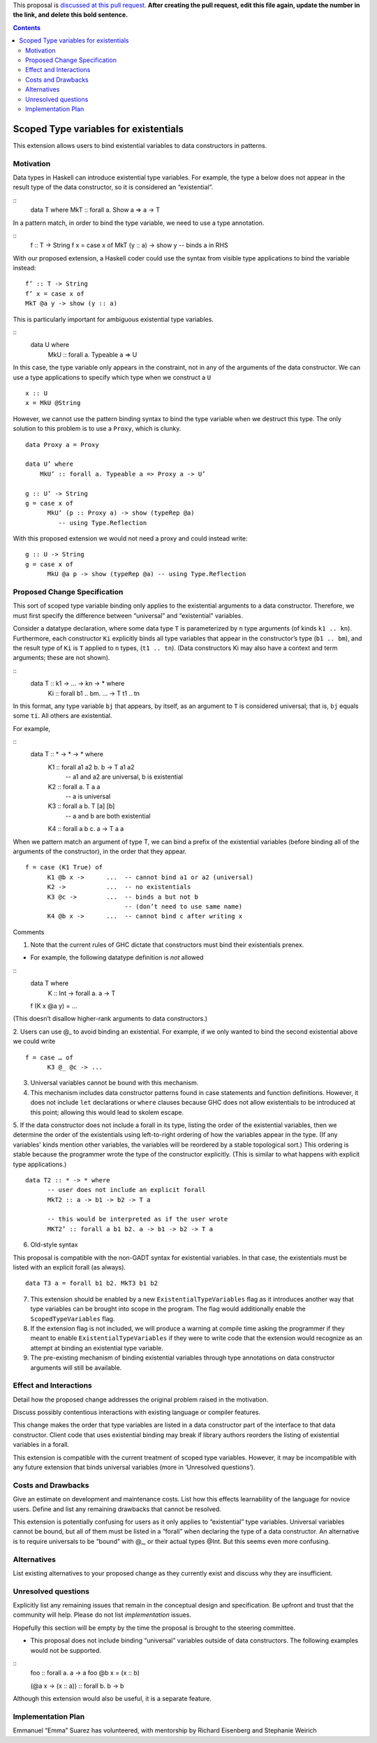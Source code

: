 .. proposal-number::
.. trac-ticket:: 
.. implemented::

.. highlight:: haskell

This proposal is `discussed at this pull request <https://github.com/ghc-proposals/ghc-proposals/pull/0>`_. **After creating the pull request, edit this file again, update the number in the link, and delete this bold sentence.**

.. contents::

Scoped Type variables for existentials
======================================

This extension allows users to bind existential variables to data constructors in patterns.


Motivation
------------
Data types in Haskell can introduce existential type variables. For example, the type a below does not appear in the result type of the data constructor, so it is considered an “existential”.

:: 
 data T where
 MkT :: forall a. Show a => a -> T

In a pattern match, in order to bind the type variable, we need to use a type annotation.

::
 f :: T -> String
 f x = case x of
 MkT (y :: a) -> show y  -- binds a in RHS

With our proposed extension, a Haskell coder could use the syntax from visible type applications to bind the variable instead:

::

 f’ :: T -> String
 f’ x = case x of
 MkT @a y -> show (y :: a)

This is particularly important for ambiguous existential type variables. 

:: 
   data U where
      MkU :: forall a. Typeable a => U

In this case, the type variable only appears in the constraint, not in any of the arguments of the data constructor. We can use a type applications to specify which type when we construct a ``U``

::

 x :: U
 x = MkU @String


However, we cannot use the pattern binding syntax to bind the type variable when we destruct this type.  The only solution to this problem is to use a ``Proxy``, which is clunky.

::  
  
  data Proxy a = Proxy

  data U’ where
      MkU’ :: forall a. Typeable a => Proxy a -> U’

  g :: U’ -> String
  g = case x of 
        MkU’ (p :: Proxy a) -> show (typeRep @a)  
           -- using Type.Reflection

With this proposed extension we would not need a proxy and could instead write:

::

  g :: U -> String
  g = case x of 
        MkU @a p -> show (typeRep @a) -- using Type.Reflection


Proposed Change Specification
-----------------------------

This sort of scoped type variable binding only applies to the existential arguments to a data constructor. Therefore, we must first specify the difference between “universal” and “existential” variables.

Consider a datatype declaration, where some data type ``T`` is parameterized by ``n`` type arguments (of kinds ``k1 .. kn``). Furthermore, each constructor ``Ki`` explicitly binds all type variables that appear in the constructor’s type (``b1 .. bm``), and the result type of ``Ki`` is ``T`` applied to ``n`` types, (``t1 .. tn``). (Data constructors Ki may also have a context and term arguments; these are not shown). 

::
    data T :: k1 -> … -> kn -> * where
       Ki :: forall b1 .. bm. … -> T t1 .. tn

In this format, any type variable ``bj`` that appears, by itself, as an argument to ``T`` is considered universal; that is, ``bj`` equals some ``ti``. All others are existential. 

For example, 

::
  data T :: * -> * -> * where
    K1 :: forall a1 a2 b. b -> T a1 a2      
             -- a1 and a2 are universal, b is existential
    K2 :: forall a. T a a
             -- a is universal 
    K3 :: forall a b. T [a] [b]
             -- a and b are both existential
    K4 :: forall a b c. a -> T a a

When we pattern match an argument of type T, we can bind a prefix of the existential variables (before binding all of the arguments of the constructor), in the order that they appear. 

::

   f = case (K1 True) of 
         K1 @b x ->      ...  -- cannot bind a1 or a2 (universal) 
         K2 ->           ...  -- no existentials
         K3 @c ->        ...  -- binds a but not b
                              -- (don’t need to use same name)
         K4 @b x ->      ...  -- cannot bind c after writing x

Comments

1. Note that the current rules of GHC dictate that constructors must bind their existentials prenex.

- For example, the following datatype definition is *not* allowed

::
  data T where
     K :: Int -> forall a. a -> T

  f (K x @a y) =  ... 

(This doesn’t disallow higher-rank arguments to data constructors.)

2. Users can use @_ to avoid binding an existential.  For example, if we only wanted to bind the second existential above we could write
::

   f = case … of 
         K3 @_ @c -> ...

3. Universal variables cannot be bound with this mechanism. 

4. This mechanism includes data constructor patterns found in case statements and function definitions. However, it does not include ``let`` declarations or ``where`` clauses because GHC does not allow existentials to be introduced at this point; allowing this would lead to skolem escape.

5. If the data constructor does not include a forall in its type, listing the order of the existential variables, then we determine the order of the existentials using left-to-right ordering of how the variables appear in the type. (If any variables' kinds mention other variables, the variables will be reordered by a stable topological sort.) This ordering is stable because the programmer wrote the type of the constructor explicitly. (This is similar to what happens with explicit type applications.) 
::
 
 data T2 :: * -> * where
       -- user does not include an explicit forall 
       MkT2 :: a -> b1 -> b2 -> T a

       -- this would be interpreted as if the user wrote
       MKT2’ :: forall a b1 b2. a -> b1 -> b2 -> T a

6. Old-style syntax

This proposal is compatible with the non-GADT syntax for existential variables. In that case, the existentials must be listed with an explicit forall (as always).

::

    data T3 a = forall b1 b2. MkT3 b1 b2    

7. This extension should be enabled by a new ``ExistentialTypeVariables`` flag as it introduces another way that type variables can be brought into scope in the program. The flag would additionally enable the ``ScopedTypeVariables`` flag.

8. If the extension flag is not included, we will produce a warning at compile time asking the programmer if they meant to enable ``ExistentialTypeVariables`` if they were to write code that the extension would recognize as an attempt at binding an existential type variable.

9. The pre-existing mechanism of binding existential variables through type annotations on data constructor arguments will still be available. 


Effect and Interactions
-----------------------
Detail how the proposed change addresses the original problem raised in the motivation.

Discuss possibly contentious interactions with existing language or compiler features. 


This change makes the order that type variables are listed in a data constructor part of the interface to that data constructor. Client code that uses existential binding may break if library authors reorders the listing of existential variables in a forall.

This extension is compatible with the current treatment of scoped type variables. However, it may be incompatible with any future extension that binds universal variables (more in ‘Unresolved questions’).


Costs and Drawbacks
-------------------
Give an estimate on development and maintenance costs. List how this effects learnability of the language for novice users. Define and list any remaining drawbacks that cannot be resolved.


This extension is potentially confusing for users as it only applies to “existential” type variables. Universal variables cannot be bound, but all of them must be listed in a “forall” when declaring the type of a data constructor.  An alternative is to require universals to be “bound” with @_, or their actual types @Int. But this seems even more confusing.

Alternatives
------------
List existing alternatives to your proposed change as they currently exist and discuss why they are insufficient.


Unresolved questions
--------------------
Explicitly list any remaining issues that remain in the conceptual design and specification. Be upfront and trust that the community will help. Please do not list *implementation* issues.

Hopefully this section will be empty by the time the proposal is brought to the steering committee.


- This proposal does not include binding “universal” variables outside of data constructors. The following examples would not be supported.

::
  foo :: forall a. a -> a
  foo @b x = (x :: b)


  (\ @a x -> (x :: a)) :: forall b. b -> b


Although this extension would also be useful, it is a separate feature.

Implementation Plan
-------------------

Emmanuel “Emma” Suarez has volunteered, with mentorship by Richard Eisenberg and Stephanie Weirich
